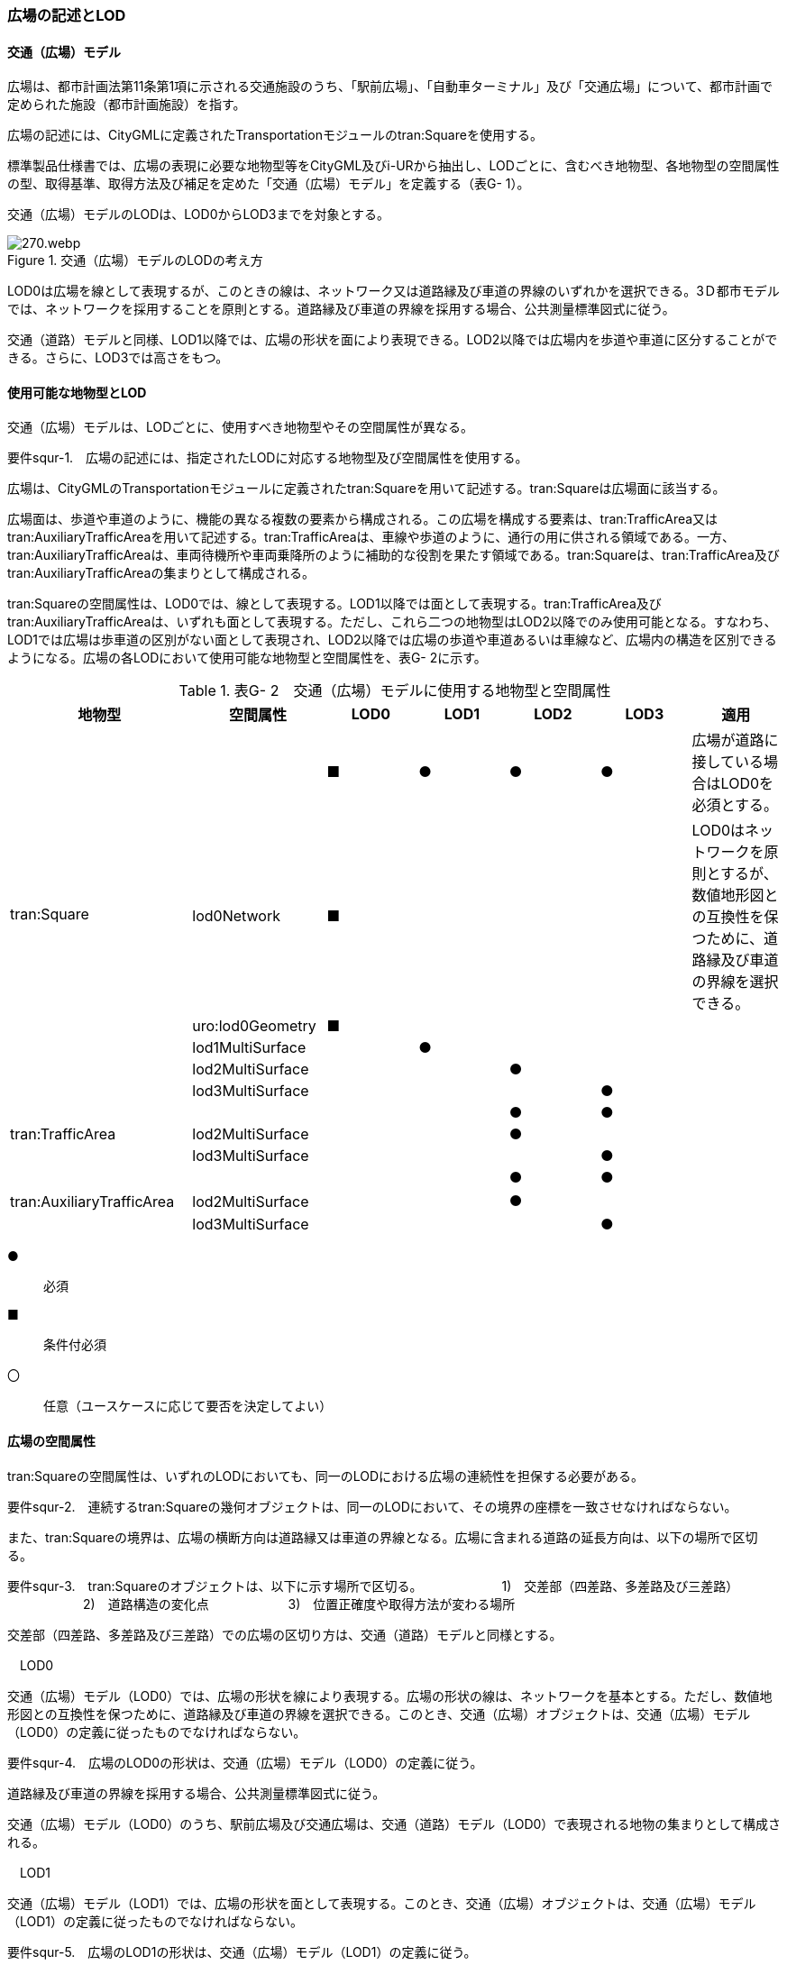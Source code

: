 [[tocG_02]]
=== 広場の記述とLOD


==== 交通（広場）モデル

広場は、都市計画法第11条第1項に示される交通施設のうち、「駅前広場」、「自動車ターミナル」及び「交通広場」について、都市計画で定められた施設（都市計画施設）を指す。

広場の記述には、CityGMLに定義されたTransportationモジュールのtran:Squareを使用する。

標準製品仕様書では、広場の表現に必要な地物型等をCityGML及びi-URから抽出し、LODごとに、含むべき地物型、各地物型の空間属性の型、取得基準、取得方法及び補足を定めた「交通（広場）モデル」を定義する（表G- 1）。

交通（広場）モデルのLODは、LOD0からLOD3までを対象とする。

.交通（広場）モデルのLODの考え方
image::images/270.webp.png[]

LOD0は広場を線として表現するが、このときの線は、ネットワーク又は道路縁及び車道の界線のいずれかを選択できる。3Ｄ都市モデルでは、ネットワークを採用することを原則とする。道路縁及び車道の界線を採用する場合、公共測量標準図式に従う。

交通（道路）モデルと同様、LOD1以降では、広場の形状を面により表現できる。LOD2以降では広場内を歩道や車道に区分することができる。さらに、LOD3では高さをもつ。


==== 使用可能な地物型とLOD

交通（広場）モデルは、LODごとに、使用すべき地物型やその空間属性が異なる。

****
要件squr-1.　広場の記述には、指定されたLODに対応する地物型及び空間属性を使用する。
****

広場は、CityGMLのTransportationモジュールに定義されたtran:Squareを用いて記述する。tran:Squareは広場面に該当する。

広場面は、歩道や車道のように、機能の異なる複数の要素から構成される。この広場を構成する要素は、tran:TrafficArea又はtran:AuxiliaryTrafficAreaを用いて記述する。tran:TrafficAreaは、車線や歩道のように、通行の用に供される領域である。一方、tran:AuxiliaryTrafficAreaは、車両待機所や車両乗降所のように補助的な役割を果たす領域である。tran:Squareは、tran:TrafficArea及びtran:AuxiliaryTrafficAreaの集まりとして構成される。

tran:Squareの空間属性は、LOD0では、線として表現する。LOD1以降では面として表現する。tran:TrafficArea及びtran:AuxiliaryTrafficAreaは、いずれも面として表現する。ただし、これら二つの地物型はLOD2以降でのみ使用可能となる。すなわち、LOD1では広場は歩車道の区別がない面として表現され、LOD2以降では広場の歩道や車道あるいは車線など、広場内の構造を区別できるようになる。広場の各LODにおいて使用可能な地物型と空間属性を、表G- 2に示す。

[cols=7]
.表G- 2　交通（広場）モデルに使用する地物型と空間属性
|===
^h| 地物型 ^h| 空間属性 ^h| LOD0 ^h| LOD1 ^h| LOD2 ^h| LOD3 ^h| 適用
.6+| tran:Square | ^| ■ ^| ● ^| ● ^| ● | 広場が道路に接している場合はLOD0を必須とする。
| lod0Network ^| ■ ^| ^| ^| | LOD0はネットワークを原則とするが、数値地形図との互換性を保つために、道路縁及び車道の界線を選択できる。
| uro:lod0Geometry ^| ■ ^| ^| ^| |
| lod1MultiSurface ^| ^| ● ^| ^| |
| lod2MultiSurface ^| ^| ^| ● ^| |
| lod3MultiSurface ^| ^| ^| ^| ● |
.3+| tran:TrafficArea | ^| ^| ^| ● ^| ● |
| lod2MultiSurface ^| ^| ^| ● ^| |
| lod3MultiSurface ^| ^| ^| ^| ● |
.3+| tran:AuxiliaryTrafficArea　 | ^| ^| ^| ● ^| ● |
| lod2MultiSurface　 ^| ^| ^| ● ^| |
| lod3MultiSurface ^| ^| ^| ^| ● |

|===

[key]
●:: 必須
■:: 条件付必須
〇:: 任意（ユースケースに応じて要否を決定してよい）


==== 広場の空間属性

tran:Squareの空間属性は、いずれのLODにおいても、同一のLODにおける広場の連続性を担保する必要がある。

****
要件squr-2.　連続するtran:Squareの幾何オブジェクトは、同一のLODにおいて、その境界の座標を一致させなければならない。
****

また、tran:Squareの境界は、広場の横断方向は道路縁又は車道の界線となる。広場に含まれる道路の延長方向は、以下の場所で区切る。

****
要件squr-3.　tran:Squareのオブジェクトは、以下に示す場所で区切る。 　　　　　　1)　交差部（四差路、多差路及び三差路） 　　　　　　2)　道路構造の変化点 　　　　　　3)　位置正確度や取得方法が変わる場所
****

交差部（四差路、多差路及び三差路）での広場の区切り方は、交通（道路）モデルと同様とする。

　LOD0

交通（広場）モデル（LOD0）では、広場の形状を線により表現する。広場の形状の線は、ネットワークを基本とする。ただし、数値地形図との互換性を保つために、道路縁及び車道の界線を選択できる。このとき、交通（広場）オブジェクトは、交通（広場）モデル（LOD0）の定義に従ったものでなければならない。

****
要件squr-4.　広場のLOD0の形状は、交通（広場）モデル（LOD0）の定義に従う。
****

道路縁及び車道の界線を採用する場合、公共測量標準図式に従う。

交通（広場）モデル（LOD0）のうち、駅前広場及び交通広場は、交通（道路）モデル（LOD0）で表現される地物の集まりとして構成される。

　LOD1

交通（広場）モデル（LOD1）では、広場の形状を面として表現する。このとき、交通（広場）オブジェクトは、交通（広場）モデル（LOD1）の定義に従ったものでなければならない。

****
要件squr-5.　広場のLOD1の形状は、交通（広場）モデル（LOD1）の定義に従う。
****

交通（広場）モデル（LOD1）の形状は、都市計画において指定された「駅前広場」、「自動車ターミナル」又は「交通広場」の区域に一致する。

　LOD2

交通（広場）モデル（LOD2）では、広場の形状を面として表現する。このとき広場（tran:Square）は、横断構成要素であるtran:TrafficAreaとtran:AuxiliaryTrafficAreaに分解される。すなわち、tran:Squareの空間属性は、これを構成するtran:TrafficAreaとtran:AuxiliaryTrafficAreaの空間属性の集まりとなる。

****
要件squr-6.　LOD2におけるtran:Squareの空間属性は、これを構成するtran:TrafficArea及びtran:AuxiliaryTrafficAreaの空間属性の集まりと一致しなければならない。
****

交通（広場）モデル（LOD2）の外形は、交通（広場）モデル（LOD1）の外形と一致する。このとき、交通（広場）オブジェクトは、交通（広場）モデル（LOD2）の定義に従ったものでなければならない。

****
要件squr-7.　広場のLOD2の形状は、交通（広場）モデル（LOD2）の定義に従う。
****

交通（広場）モデル（LOD2）は、都市計画において定められた広場の区域（交通（広場）モデル（LOD1））を以下に区分する。

** 車道部

** 車道交差部

** 歩道部

** 島

　LOD3

交通（広場）モデル（LOD2）では、広場の形状を面として表現する。このとき広場（tran:Square）は、横断構成要素であるtran:TrafficAreaとtran:AuxiliaryTrafficAreaに分解される。すなわち、tran:Squareの空間属性は、これを構成するtran:TrafficAreaとtran:AuxiliaryTrafficAreaの空間属性の集まりとなる。

****
要件squr-8.　LOD3におけるtran:Squareの空間属性は、これを構成するtran:TrafficArea及びtran:AuxiliaryTrafficAreaの空間属性の集まりと一致しなければならない。
****

このとき、交通（広場）オブジェクトは、交通（広場）モデル（LOD3）の定義に従ったものでなければならない。

交通（広場）オブジェクトが「駅前広場」又は「交通広場」の場合、都市計画で指定された区域は、道路の区域と重複する。このとき、重複する区域に含まれる車道部や車道交差部等を示すtran:TrafficAreaとtran:AuxiliaryTrafficAreaは、tran:Roadからもtran:Squareからも参照される。

また、tran:TrafficAreaとtran:AuxiliaryTrafficArea をtran:Roadとtran:Squareの両方から参照する場合は、tran:Squareはtran:TrafficAreaとtran:AuxiliaryTrafficAreaの参照とtran:Squareのジオメトリの参照の両方が必要である。


.道路（Road）を構成する歩道等が広場（Square）の一部参照する場合のイメージ
image::images/271.webp.png[]


.交通（道路）モデルのtran:TrafficAreaを交通（広場）モデルで参照する場合の記載例
image::images/272.webp.png[]

****
要件squr-9.　広場のLOD3の形状は、交通（広場）モデル（LOD3）の定義に従う。
****

LOD3では広場内の区分と高さの取得方法により、LODを細分する。表G- 3に細分したLOD3の概要を示す。

[cols=8]
.表G- 3　交通（広場）モデル（LOD3）の概要
|===
h| 2+h| 取得基準 h| LOD3.0 h| LOD3.1 h| LOD3.2 h| LOD3.3 h| LOD3.4
.11+h| 広場内の区分 2+| 広場（駅前広場、自動車ターミナル、交通広場） ^| ● ^| ● ^| ● ^| ● ^| ●
.5+| 車道部 | ^| ● ^| ● ^| ● ^| ● ^| ●
| 車道交差部 ^| ● ^| ● ^| ● ^| ● ^| ●
| 車線 ^| ^| ● ^| ● ^| ● ^| ●
| すりつけ区間、踏切道、軌道敷、待避所、副道、自動車駐車場（走路）、自転車駐車場（走路）、 ^| ^| ^| ^| ^| ○
| 非常駐車帯、中央帯、側帯、路肩、停車帯、乗合自動車停車所、自動車駐車場（駐車区画）、自転車駐車場（駐車区画） ^| ^| ^| ^| ^| ○
.3+| 歩道部 ^| ^| ● ^| ● ^| ● ^| ● ^| ●
| 歩道上の植栽 ^| ^| ^| ● ^| ● ^| ●
| 歩道、自転車歩行者道、自転車道 ^| ^| ^| ^| ^| ○
.2+| 島 ^| ^| ● ^| ● ^| ● ^| ● ^| ●
| 交通島、分離帯、植樹帯、路面電車停車所 ^| ^| ^| ^| ^| ○
.3+h| 高さの取得方法 2+| 広場の車道の横断方向の高さは一律とし、車道の高さとする。 ^| ● ^| ● ^| ^| ^|
2+| 広場の車道の横断方向に15㎝以上の高さの差が存在した場合に、車道部、歩道部、島それぞれの高さを取得する。 ^| ^| ^| ● ^| ^|
2+| 広場の車道の横断方向に2㎝以上の高さの差が存在した場合に、車道部、歩道部、島それぞれの高さを取得する。 ^| ^| ^| ^| ● ^| ●※

|===

[key]
●:: 必須
■:: 条件付必須
〇:: 任意

**** ※LOD3.4における取得の下限値は、ユースケースの必要に応じて取得基準を設定できる。

LOD2と同様に、「駅前広場」又は「交通広場」の場合、都市計画で指定された区域は、道路の区域と重複する。このとき、重複する区域に含まれる車道部や車道交差部等を示すtran:TrafficAreaとtran:AuxiliaryTrafficAreaは、tran:Roadからもtran:Squareからも参照される。


==== 広場の主題属性

広場の主題属性には、あらかじめCityGML又はGMLにおいて定義された属性（接頭辞tran、gml）と、i-URにより拡張された属性（接頭辞uro）がある。CityGMLで定義された属性は、道路の機能など、基本的な情報となる。i-URにより拡張された属性には、広場に関する情報を格納するための属性（uro:SquareUrbanPlanAttribute、uro:StationSquareAttribute、uro:TerminalAttribute）、数値地形図との互換性を保つための情報を格納するための属性（uro:DmAttribute）、さらに、作成したデータの品質に関する情報を格納するための属性（uro:DataQualityAttribute）がある。

　データ品質属性（uro:DataQualityAttribute）

3D都市モデルでは、データ集合全体としての品質はメタデータに記録する。しかしながら、メタデータでは、個々のデータに対して位置正確度や適用したLOD等の品質を記述することが困難である。

そこで、標準製品仕様書では、個々のデータに対してデータ品質に関する情報を記述するための属性として、「データ品質属性」（uro:DataQualityAttribute）を定義している。データ品質属性は、属性としてデータ作成に使用した原典資料の地図情報レベル、その他原典資料の諸元及び精緻化したLODをもつ。

3D都市モデルに含まれる全ての交通（広場）オブジェクトは、このデータ品質属性を必ず作成しなければならない。ただし、広場（tran:Square）に対してデータ品質属性を付与することはできるが、これを構成する交通領域（tran:TrafficArea）や交通補助領域（tran:AuxiliaryTrafficArea）にデータ品質属性を付与することはできない。

